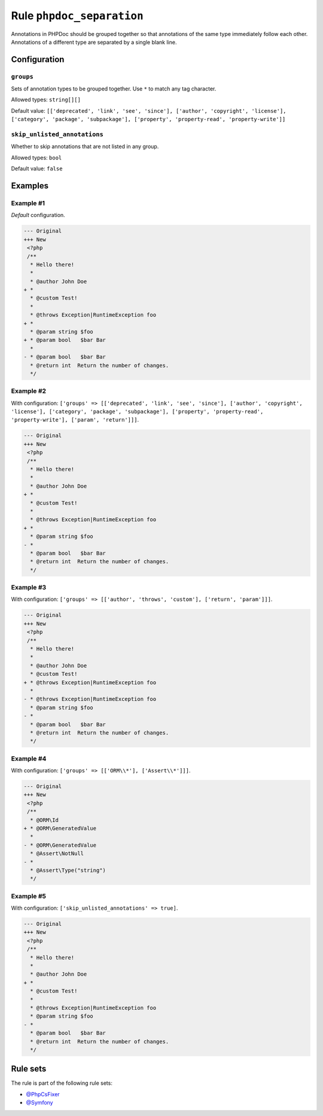 ==========================
Rule ``phpdoc_separation``
==========================

Annotations in PHPDoc should be grouped together so that annotations of the same
type immediately follow each other. Annotations of a different type are
separated by a single blank line.

Configuration
-------------

``groups``
~~~~~~~~~~

Sets of annotation types to be grouped together. Use ``*`` to match any tag
character.

Allowed types: ``string[][]``

Default value: ``[['deprecated', 'link', 'see', 'since'], ['author', 'copyright', 'license'], ['category', 'package', 'subpackage'], ['property', 'property-read', 'property-write']]``

``skip_unlisted_annotations``
~~~~~~~~~~~~~~~~~~~~~~~~~~~~~

Whether to skip annotations that are not listed in any group.

Allowed types: ``bool``

Default value: ``false``

Examples
--------

Example #1
~~~~~~~~~~

*Default* configuration.

.. code-block:: diff

   --- Original
   +++ New
    <?php
    /**
     * Hello there!
     *
     * @author John Doe
   + *
     * @custom Test!
     *
     * @throws Exception|RuntimeException foo
   + *
     * @param string $foo
   + * @param bool   $bar Bar
     *
   - * @param bool   $bar Bar
     * @return int  Return the number of changes.
     */

Example #2
~~~~~~~~~~

With configuration: ``['groups' => [['deprecated', 'link', 'see', 'since'], ['author', 'copyright', 'license'], ['category', 'package', 'subpackage'], ['property', 'property-read', 'property-write'], ['param', 'return']]]``.

.. code-block:: diff

   --- Original
   +++ New
    <?php
    /**
     * Hello there!
     *
     * @author John Doe
   + *
     * @custom Test!
     *
     * @throws Exception|RuntimeException foo
   + *
     * @param string $foo
   - *
     * @param bool   $bar Bar
     * @return int  Return the number of changes.
     */

Example #3
~~~~~~~~~~

With configuration: ``['groups' => [['author', 'throws', 'custom'], ['return', 'param']]]``.

.. code-block:: diff

   --- Original
   +++ New
    <?php
    /**
     * Hello there!
     *
     * @author John Doe
     * @custom Test!
   + * @throws Exception|RuntimeException foo
     *
   - * @throws Exception|RuntimeException foo
     * @param string $foo
   - *
     * @param bool   $bar Bar
     * @return int  Return the number of changes.
     */

Example #4
~~~~~~~~~~

With configuration: ``['groups' => [['ORM\\*'], ['Assert\\*']]]``.

.. code-block:: diff

   --- Original
   +++ New
    <?php
    /**
     * @ORM\Id
   + * @ORM\GeneratedValue
     *
   - * @ORM\GeneratedValue
     * @Assert\NotNull
   - *
     * @Assert\Type("string")
     */

Example #5
~~~~~~~~~~

With configuration: ``['skip_unlisted_annotations' => true]``.

.. code-block:: diff

   --- Original
   +++ New
    <?php
    /**
     * Hello there!
     *
     * @author John Doe
   + *
     * @custom Test!
     *
     * @throws Exception|RuntimeException foo
     * @param string $foo
   - *
     * @param bool   $bar Bar
     * @return int  Return the number of changes.
     */

Rule sets
---------

The rule is part of the following rule sets:

- `@PhpCsFixer <./../../ruleSets/PhpCsFixer.rst>`_
- `@Symfony <./../../ruleSets/Symfony.rst>`_


